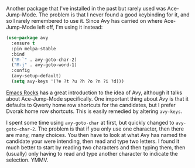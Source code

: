 Another package that I've installed in the past but rarely used was Ace-Jump-Mode. The problem is that I never found a good keybinding for it, and so I rarely remembered to use it. Since Avy has carried on where Ace-Jump-Mode left off, I'm using it instead:

#+BEGIN_SRC emacs-lisp
  (use-package avy
    :ensure t
    :pin melpa-stable
    :bind
    ("M-`" . avy-goto-char-2)
    ("M-j" . avy-goto-word-1)
    :config
    (avy-setup-default)
    (setq avy-keys '(?e ?t ?u ?h ?o ?n ?i ?d)))
#+END_SRC

[[http://emacsrocks.com/e10.html][Emacs Rocks]] has a great introduction to the idea of Avy, although it talks about Ace-Jump-Mode specifically. One important thing about Avy is that it defaults to Qwerty home row shortcuts for the candidates, but I prefer Dvorak home row shortcuts. This is easily remedied by altering =avy-keys=.

I spent some time using =avy-goto-char= at first, but quickly changed to =avy-goto-char-2=. The problem is that if you only use one character, then there are many, many choices. You then have to look at what Avy has named the candidate your were intending, then read and type two letters. I found it much better to start by reading two characters and then typing them, then (usually) only having to read and type another character to indicate the selection. YMMV.

